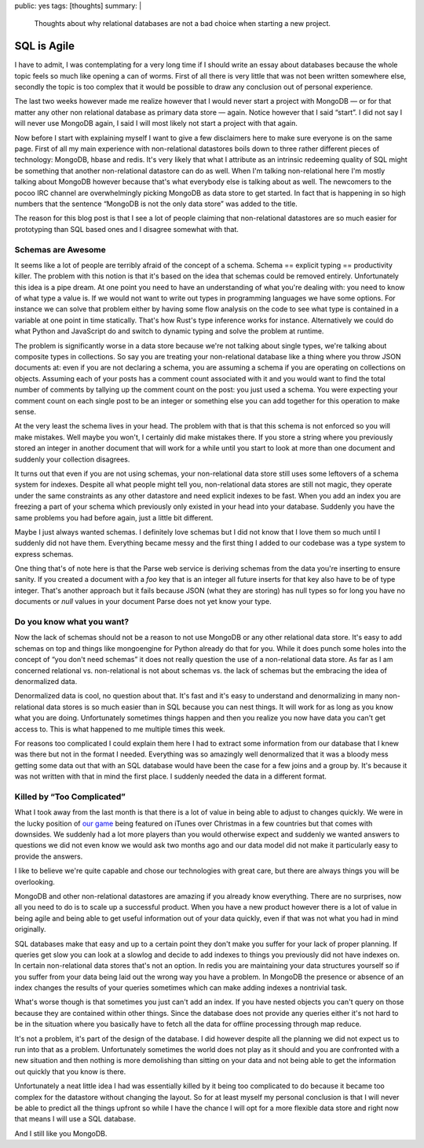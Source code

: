 public: yes
tags: [thoughts]
summary: |
  Thoughts about why relational databases are not a bad choice when
  starting a new project.

SQL is Agile
============

I have to admit, I was contemplating for a very long time if I should
write an essay about databases because the whole topic feels so much like
opening a can of worms.  First of all there is very little that was not
been written somewhere else, secondly the topic is too complex that it
would be possible to draw any conclusion out of personal experience.

The last two weeks however made me realize however that I would never
start a project with MongoDB — or for that matter any other non relational
database as primary data store — again.  Notice however that I said
“start”.  I did not say I will never use MongoDB again, I said I will
most likely not start a project with that again.

Now before I start with explaining myself I want to give a few disclaimers
here to make sure everyone is on the same page.  First of all my main
experience with non-relational datastores boils down to three rather
different pieces of technology: MongoDB, hbase and redis.  It's very
likely that what I attribute as an intrinsic redeeming quality of SQL
might be something that another non-relational datastore can do as well.
When I'm talking non-relational here I'm mostly talking about MongoDB
however because that's what everybody else is talking about as well.  The
newcomers to the pocoo IRC channel are overwhelmingly picking MongoDB as
data store to get started.  In fact that is happening in so high numbers
that the sentence “MongoDB is not the only data store” was added to the
title.

The reason for this blog post is that I see a lot of people claiming that
non-relational datastores are so much easier for prototyping than SQL
based ones and I disagree somewhat with that.

Schemas are Awesome
-------------------

It seems like a lot of people are terribly afraid of the concept of a
schema.  Schema == explicit typing == productivity killer.  The problem
with this notion is that it's based on the idea that schemas could be
removed entirely.  Unfortunately this idea is a pipe dream.  At one point
you need to have an understanding of what you're dealing with: you need to
know of what type a value is.  If we would not want to write out types
in programming languages we have some options.  For instance we can solve
that problem either by having some flow analysis on the code to see what
type is contained in a variable at one point in time statically.  That's
how Rust's type inference works for instance.  Alternatively we could do
what Python and JavaScript do and switch to dynamic typing and solve the
problem at runtime.

The problem is significantly worse in a data store because we're not
talking about single types, we're talking about composite types in
collections.  So say you are treating your non-relational database like a
thing where you throw JSON documents at: even if you are not declaring a
schema, you are assuming a schema if you are operating on collections on
objects.  Assuming each of your posts has a comment count associated with
it and you would want to find the total number of comments by tallying up
the comment count on the post: you just used a schema.  You were expecting
your comment count on each single post to be an integer or something else
you can add together for this operation to make sense.

At the very least the schema lives in your head.  The problem with that is
that this schema is not enforced so you will make mistakes.  Well maybe
you won't, I certainly did make mistakes there.  If you store a string
where you previously stored an integer in another document that will work
for a while until you start to look at more than one document and suddenly
your collection disagrees.

It turns out that even if you are not using schemas, your non-relational
data store still uses some leftovers of a schema system for indexes.
Despite all what people might tell you, non-relational data stores are
still not magic, they operate under the same constraints as any other
datastore and need explicit indexes to be fast.  When you add an index you
are freezing a part of your schema which previously only existed in your
head into your database.  Suddenly you have the same problems you had
before again, just a little bit different.

Maybe I just always wanted schemas.  I definitely love schemas but I did
not know that I love them so much until I suddenly did not have them.
Everything became messy and the first thing I added to our codebase was a
type system to express schemas.

One thing that's of note here is that the Parse web service is deriving
schemas from the data you're inserting to ensure sanity.  If you created a
document with a `foo` key that is an integer all future inserts for that
key also have to be of type integer.  That's another approach but it fails
because JSON (what they are storing) has null types so for long you have
no documents or `null` values in your document Parse does not yet know
your type.

Do you know what you want?
--------------------------

Now the lack of schemas should not be a reason to not use MongoDB or any
other relational data store.  It's easy to add schemas on top and things
like mongoengine for Python already do that for you.  While it does punch
some holes into the concept of “you don't need schemas” it does not really
question the use of a non-relational data store.  As far as I am concerned
relational vs. non-relational is not about schemas vs. the lack of schemas
but the embracing the idea of denormalized data.

Denormalized data is cool, no question about that.  It's fast and it's
easy to understand and denormalizing in many non-relational data stores is
so much easier than in SQL because you can nest things.  It will work for
as long as you know what you are doing.  Unfortunately sometimes things
happen and then you realize you now have data you can't get access to.
This is what happened to me multiple times this week.

For reasons too complicated I could explain them here I had to extract
some information from our database that I knew was there but not in the
format I needed.  Everything was so amazingly well denormalized that it
was a bloody mess getting some data out that with an SQL database would
have been the case for a few joins and a group by.  It's because it was
not written with that in mind the first place.  I suddenly needed the data
in a different format.

Killed by “Too Complicated”
---------------------------

What I took away from the last month is that there is a lot of value in
being able to adjust to changes quickly.  We were in the lucky position of
`our game <http://warchest.com/radsoldiers>`_ being featured on iTunes over
Christmas in a few countries but that comes with downsides.  We suddenly
had a lot more players than you would otherwise expect and suddenly we
wanted answers to questions we did not even know we would ask two months
ago and our data model did not make it particularly easy to provide the
answers.

I like to believe we're quite capable and chose our technologies with
great care, but there are always things you will be overlooking.

MongoDB and other non-relational datastores are amazing if you already
know everything.  There are no surprises, now all you need to do is to
scale up a successful product.  When you have a new product however there
is a lot of value in being agile and being able to get useful information
out of your data quickly, even if that was not what you had in mind
originally.

SQL databases make that easy and up to a certain point they don't make you
suffer for your lack of proper planning.  If queries get slow you can look
at a slowlog and decide to add indexes to things you previously did not
have indexes on.  In certain non-relational data stores that's not an
option.  In redis you are maintaining your data structures yourself so if
you suffer from your data being laid out the wrong way you have a problem.
In MongoDB the presence or absence of an index changes the results of your
queries sometimes which can make adding indexes a nontrivial task.

What's worse though is that sometimes you just can't add an index.  If you
have nested objects you can't query on those because they are contained
within other things.  Since the database does not provide any queries
either it's not hard to be in the situation where you basically have to
fetch all the data for offline processing through map reduce.

It's not a problem, it's part of the design of the database.  I did
however despite all the planning we did not expect us to run into that as
a problem.  Unfortunately sometimes the world does not play as it should
and you are confronted with a new situation and then nothing is more
demolishing than sitting on your data and not being able to get the
information out quickly that you know is there.

Unfortunately a neat little idea I had was essentially killed by it being
too complicated to do because it became too complex for the datastore
without changing the layout.  So for at least myself my personal
conclusion is that I will never be able to predict all the things upfront
so while I have the chance I will opt for a more flexible data store and
right now that means I will use a SQL database.

And I still like you MongoDB.
